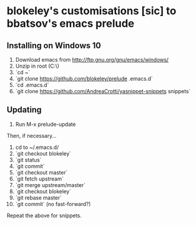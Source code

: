 * blokeley's customisations [sic] to bbatsov's emacs prelude

** Installing on Windows 10

1. Download emacs from http://ftp.gnu.org/gnu/emacs/windows/
2. Unzip in root (C:\)
3. `cd ~`
4. `git clone https://github.com/blokeley/prelude .emacs.d`
5. `cd .emacs.d`
6. `git clone https://github.com/AndreaCrotti/yasnippet-snippets snippets`


** Updating

1. Run M-x prelude-update

Then, if necessary...

2. cd to ~/.emacs.d/
3. `git checkout blokeley`
4. `git status`
5. `git commit`
6. `git checkout master`
7. `git fetch upstream`
8. `git merge upstream/master`
9. `git checkout blokeley`
10. `git rebase master`
11. `git commit` (no fast-forward?)

Repeat the above for snippets.
